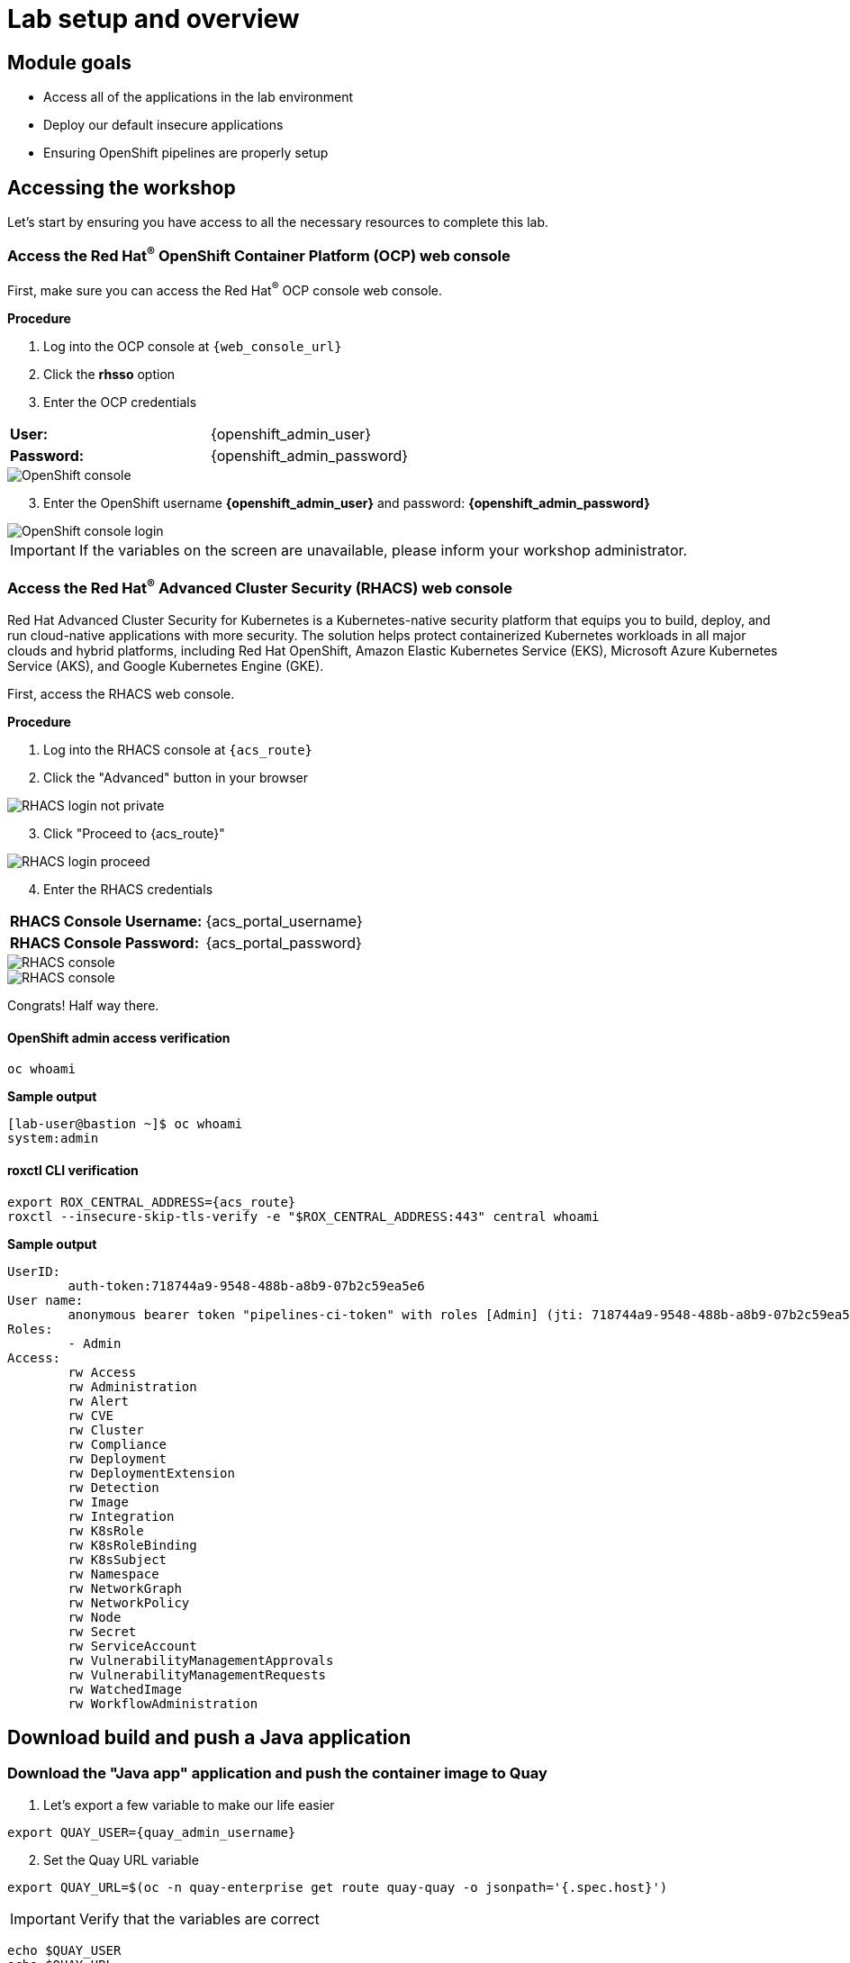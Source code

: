 = Lab setup and overview

== Module goals

* Access all of the applications in the lab environment
* Deploy our default insecure applications
* Ensuring OpenShift pipelines are properly setup

== Accessing the workshop

Let's start by ensuring you have access to all the necessary resources to complete this lab. 

=== Access the Red Hat^(R)^ OpenShift Container Platform (OCP) web console 

First, make sure you can access the Red Hat^(R)^ OCP console web console.

*Procedure*

[start=1]
. Log into the OCP console at `{web_console_url}`
. Click the *rhsso* option
. Enter the OCP credentials 

[cols="1,1"]
|===
*User:*| {openshift_admin_user} |
*Password:*| {openshift_admin_password} |
|===

image::01-ocp-login-admin.png[OpenShift console]

[start=3]
. Enter the OpenShift username *{openshift_admin_user}* and password: *{openshift_admin_password}*

image::01-ocp-login-password.png[OpenShift console login]

IMPORTANT: If the variables on the screen are unavailable, please inform your workshop administrator.

=== Access the Red Hat^(R)^ Advanced Cluster Security (RHACS) web console 

Red Hat Advanced Cluster Security for Kubernetes is a Kubernetes-native security platform that equips you to build, deploy, and run cloud-native applications with more security. The solution helps protect containerized Kubernetes workloads in all major clouds and hybrid platforms, including Red Hat OpenShift, Amazon Elastic Kubernetes Service (EKS), Microsoft Azure Kubernetes Service (AKS), and Google Kubernetes Engine (GKE).

First, access the RHACS web console.

*Procedure*

[start=1]
. Log into the RHACS console at `{acs_route}`
. Click the "Advanced" button in your browser

image::01-rhacs-advanced.png[RHACS login not private] 

[start=3]
. Click "Proceed to {acs_route}"

image::01-rhacs-proceed.png[RHACS login proceed]

[start=4]
. Enter the RHACS credentials 

[cols="1,1"]
|===
*RHACS Console Username:* | {acs_portal_username} |
*RHACS Console Password:* | {acs_portal_password} |
|===

image::01-rhacs-login.png[RHACS console]

image::01-rhacs-console-dashboard.png[RHACS console]

====
Congrats! Half way there.
====

==== OpenShift admin access verification

[source,sh,subs="attributes",role=execute]
----
oc whoami
----

*Sample output*
[source,bash]
----
[lab-user@bastion ~]$ oc whoami
system:admin
----

==== roxctl CLI verification 

[source,sh,subs="attributes",role=execute]
----
export ROX_CENTRAL_ADDRESS={acs_route}
roxctl --insecure-skip-tls-verify -e "$ROX_CENTRAL_ADDRESS:443" central whoami
----

*Sample output*
[source,bash]
----
UserID:
	auth-token:718744a9-9548-488b-a8b9-07b2c59ea5e6
User name:
	anonymous bearer token "pipelines-ci-token" with roles [Admin] (jti: 718744a9-9548-488b-a8b9-07b2c59ea5e6, expires: 2025-04-03T15:15:06Z)
Roles:
	- Admin
Access:
	rw Access
	rw Administration
	rw Alert
	rw CVE
	rw Cluster
	rw Compliance
	rw Deployment
	rw DeploymentExtension
	rw Detection
	rw Image
	rw Integration
	rw K8sRole
	rw K8sRoleBinding
	rw K8sSubject
	rw Namespace
	rw NetworkGraph
	rw NetworkPolicy
	rw Node
	rw Secret
	rw ServiceAccount
	rw VulnerabilityManagementApprovals
	rw VulnerabilityManagementRequests
	rw WatchedImage
	rw WorkflowAdministration
----

== Download build and push a Java application

=== Download the "Java app" application and push the container image to Quay

. Let's export a few variable to make our life easier

[source,sh,subs="attributes",role=execute]
----
export QUAY_USER={quay_admin_username}
----

[start=2]

. Set the Quay URL variable 

[source,sh,subs="attributes",role=execute]
----
export QUAY_URL=$(oc -n quay-enterprise get route quay-quay -o jsonpath='{.spec.host}')
----

IMPORTANT: Verify that the variables are correct

[source,sh,subs="attributes",role=execute]
----
echo $QUAY_USER
echo $QUAY_URL
----

[start=3]
. Using the terminal on the bastion host, login to quay using the Podman CLI as shown below:

[source,sh,subs="attributes",role=execute]
----
podman login $QUAY_URL
----

NOTE: Use the quay admin credentials, Username: *{quay_admin_username}* & password: *{quay_admin_password}*. You can create unique user and group credentials in Quay for proper segmentation. 

*Sample output*
[source,bash]
----
Username: quayadmin
Password:
Login Succeeded!
----

[start=4]
. Pull the Java container image with the following CLI command:

[source,sh,subs="attributes",role=execute]
----
podman pull quay.io/jechoisec/ctf-web-to-system-01
----

*Sample output*
[source,bash]
----
Trying to pull quay.io/jechoisec/ctf-web-to-system-01:latest...
Getting image source signatures
Copying blob 37aaf24cf781 done 
...
...
Copying config 1cbb2b7908 done  
Writing manifest to image destination
1cbb2b79086961e34d06f301b2fa15d2a7e359e49cfe67c06b6227f6f0005149
----

[start=5]
. Now that you have a copy of the Java container image locally. You must tag the image before pushing it to Quay. 

[source,sh,subs="attributes",role=execute]
----
podman tag quay.io/jechoisec/ctf-web-to-system-01 $QUAY_URL/$QUAY_USER/ctf-web-to-system:1.0
----

NOTE: Quay will automatically create a private registry to store our Java appplication. We will need to make it a public repository to be able to pull the miage without credentials. We will do this in the following module

[start=6]
. The last step is to push the image to Quay.

[source,sh,subs="attributes",role=execute]
----
podman push $QUAY_URL/$QUAY_USER/ctf-web-to-system:1.0 --remove-signatures
----

*Sample output*
[source,bash]
----
Copying blob 3113fb957b33 done 
...
...
Copying config 1cbb2b7908 done  
Writing manifest to image destination
----

[start=6]

Perfect! 

== Red Hat Quay

Red Hat Quay is an enterprise-quality registry for building, securing and serving container images. It provides secure storage, distribution, governance of containers and cloud-native artifacts on any infrastructure.

To get started, make sure that you are logged in to Red Hat Quay and have access to the newly created *quayadmin/ctf-web-to-system* repository


=== Red Hat^(R)^ Quay console web console 

Next, access the Quay web console.

*Procedure*

[start=1]
. Log into the Quay console at {quay_console_url}

. Enter the Quay credentials.

[cols="1,1"]
|===
*Quay Console Username:* | {quay_admin_username} |
*Quay Console Password:* | {quay_admin_password} |
|===


image::01-quay-login.png[quay login]

image::01-quay-dashboard.png[quay console]

=== Browse the registry

In the setup module we downloaded built and pushed a insecure java application called *ctf-web-to-system*. Now it's time to deploy it to the OpenShift Cluster. To do this we will need to make the registry that we created public. 

Let's take a look at our application in the registry.

image::quay-login.png[link=self, window=blank, width=100%]


.Procedure
. Next, click on the *ctf-web-to-system* repository. 

image::quay-repo.png[link=self, window=blank, width=100%]

On the left hand side of the window you should see the following icons labelled in order from top to bottom,

image::quay-sidebar.png[link=self, window=blank, width=100%]

- Information
- Tags
- Tag History
- Usage Logs
- Settings

The information tab shows you information such as;

- Podman and Docker commands
- Repository activity
- The repository description. 

image::quay-information.png[link=self, window=blank, width=100%]

[start=2]
. Click on the *Tags* icon. 

image::quay-tags.png[link=self, window=blank, width=100%]

This tab displays all of the images and tags that have been upladed, providing information such as fixable vulnerabilities, the image size and allows for bulk changes to images based on the security posture. 

image::quay-tags-security.png[link=self, window=blank, width=100%]

[start=3]
. Click on the *Tags History* icon. 

image::quay-tags-history.png[link=self, window=blank, width=100%]

This tab simply displays the container images history over time. 

[start=4]
. Click on the *Usage Logs* icon. 

This tab displays the usage over time along with details about who/how the images were pushed to the cluster. 

image::quay-usage-logs.png[link=self, window=blank, width=100%]

You can see that you (The "quayadmin") pushed an image tagged 1.0 to the repository today. 

[start=5]
. Lastly click on the *Settings* icon. 

image::quay-settings.png[link=self, window=blank, width=100%]

In this tab you can add/remove users and update permissions, alter the privacy of the repository, and even schedule alerts based on found vulnerabilities.

image::quay-tags-security.png[link=self, window=blank, width=100%]

IMPORTANT: Make sure to make the repository public. Otherwise we will not be able to deploy the application in the next step.

[start=6]
. Make your repository public before deploying our application in the next step by clicking the *Make Public* button under `Repository Visability`

image::quay-make-public.png[link=self, window=blank, width=100%]

[start=7]
. Click OK

image::quay-make-public-ok.png[link=self, window=blank, width=100%]

[[vulnerability-scanning-with-quay]]

=== Vulnerability Scanning with Quay

Red Hat Quay can also help with securing our environments by performing a security scan on any images added to our registry, and advise which ones are potentially fixable.

Use the following procedure to check the security scan results for our Java container image you have uploaded.

. Click on the *Tags* icon on the left side of the screen like before.

image::quay-tags.png[link=self, window=blank, width=100%]

NOTE: You may need to click the checkbox near the image you would would like more information on, but the column for *Security Scan* should populate.

[start=2]
. By default, the security scan color codes the vulnerabilities, you can hover over the security scan for more information.

image::quay-scan-hover.png[link=self, window=blank, width=100%]

NOTE: The Java container image we are using in this lab shows 12 vulnerabilities, with 1 high vulnerabilities. This number will change with time and will be different between container scanners for a variety of reasons such as reporting mechanisms, vulnerability feeds and operating system support. 

[start=3]
. Click on the list of vulnerabilities to see a more detailed view.

image::quay-security-detailed.png[link=self, window=blank, width=100%, Image Security Details] 

[start=4]
. Click on a vulnerabile package on the left menu to get more information about the vulnerability and see what you have to do to fix the issue.

image::quay-vuln-detailed.png[link=self, window=blank, width=100%]

NOTE: Toggling for fixable/unfixable vulnerabilities is an excellent way for developers to understand what is within their responsibility for fixing. For example, since we are using an older version of Java, many fixes are available for these common issues. 

Congratulations, you now know how to examine images in your registry for potential vulnerabilities before deploying into your environment.

[subs=attributes]

IMPORTANT: Please ensure the deploy application are deployed to your cluster before moving onto the next module. 

[[deploy-the-java-application]]

== Deploy the Java application to you OpenShift Clusters

IMPORTANT: You will need to ensure that the variables are set before running the following commands. 

[source,sh,subs="attributes",role=execute]
----
export QUAY_USER={quay_admin_username}
export QUAY_URL=$(oc -n quay-enterprise get route quay-quay -o jsonpath='{.spec.host}')
----

IMPORTANT: Verify that the variables are correct

[source,sh,subs="attributes",role=execute]
----
echo $QUAY_USER
echo $QUAY_URL
----

Our insecure demo applications come from a variety of public GitHub repositories and sources. Including the Java application that you just pushed to Quay. Let's deploy them into our cluster.

[start=5]
. Run the following command in the Bastion VM. 

[NOTE]
This command downloads a bunch of Kubernetes manifests to deploy to OpenShift. We also add the location of the local repository for our ctf-web-to-system application. 

[source,sh,subs="attributes",role=execute]
----
git clone https://github.com/mfosterrox/demo-apps.git demo-apps
export TUTORIAL_HOME="$(pwd)/demo-apps"
sed -i "s|CHANGEME|$QUAY_URL/$QUAY_USER/ctf-web-to-system:1.0|g" $TUTORIAL_HOME/kubernetes-manifests/ctf-web-to-system/ctf-w2s.yml
oc apply -f $TUTORIAL_HOME/kubernetes-manifests/ --recursive
oc apply -f $TUTORIAL_HOME/openshift-pipelines/ --recursive
roxctl --insecure-skip-tls-verify -e "$ROX_CENTRAL_ADDRESS:443" image scan --image=$QUAY_URL/$QUAY_USER/ctf-web-to-system:1.0 --force
----

[IMPORTANT]
You should see warnings such as: Warning: would violate PodSecurity "restricted:latest": unrestricted capabilities (container "Java" must set securityContext.capabilities.drop=["ALL"]) this is because we are deploying flawed container configurations and vulnerable container applications into the OpenShift cluster.

[start=6]
. Run the following command and ensure that the applications are up and running

[source,bash,role="execute"]
----
kubectl get deployments -l demo=roadshow -A
----

*Output*
```bash
NAMESPACE    NAME                READY   UP-TO-DATE   AVAILABLE   AGE
backend      api-server          1/1     1            1           7m11s
default      api-server          1/1     1            1           6m38s
default      ctf-web-to-system   1/1     1            1           7m17s
default      frontend            1/1     1            1           6m32s
default      juice-shop          1/1     1            1           7m14s
default      rce                 1/1     1            1           6m35s
default      reporting           1/1     1            1           6m41s
frontend     asset-cache         1/1     1            1           7m3s
medical      reporting           1/1     1            1           6m53s
operations   jump-host           1/1     1            1           6m48s
payments     visa-processor      1/1     1            1           6m45s
```

[NOTE]
The main focus needs to be that the *ctf-web-to-system* application deployed properly. 

== Summary

Beautiful!

In this module, you got access to all of the lab UI's and interfaces including the Showroom lab enviroment (Where you are reading this sentence). You downloaded and deployed some very insecure applications and setup the lab full of examples to dive into. 

On to *Visability and Navigation*!!
